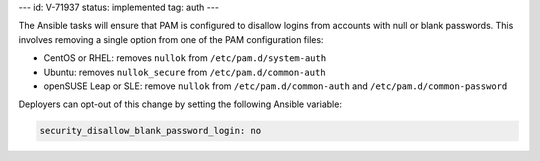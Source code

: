 ---
id: V-71937
status: implemented
tag: auth
---

The Ansible tasks will ensure that PAM is configured to disallow logins from
accounts with null or blank passwords. This involves removing a single option
from one of the PAM configuration files:

* CentOS or RHEL: removes ``nullok`` from ``/etc/pam.d/system-auth``
* Ubuntu: removes ``nullok_secure`` from ``/etc/pam.d/common-auth``
* openSUSE Leap or SLE: remove ``nullok`` from ``/etc/pam.d/common-auth`` and ``/etc/pam.d/common-password``

Deployers can opt-out of this change by setting the following Ansible variable:

.. code-block:: yaml

   security_disallow_blank_password_login: no
